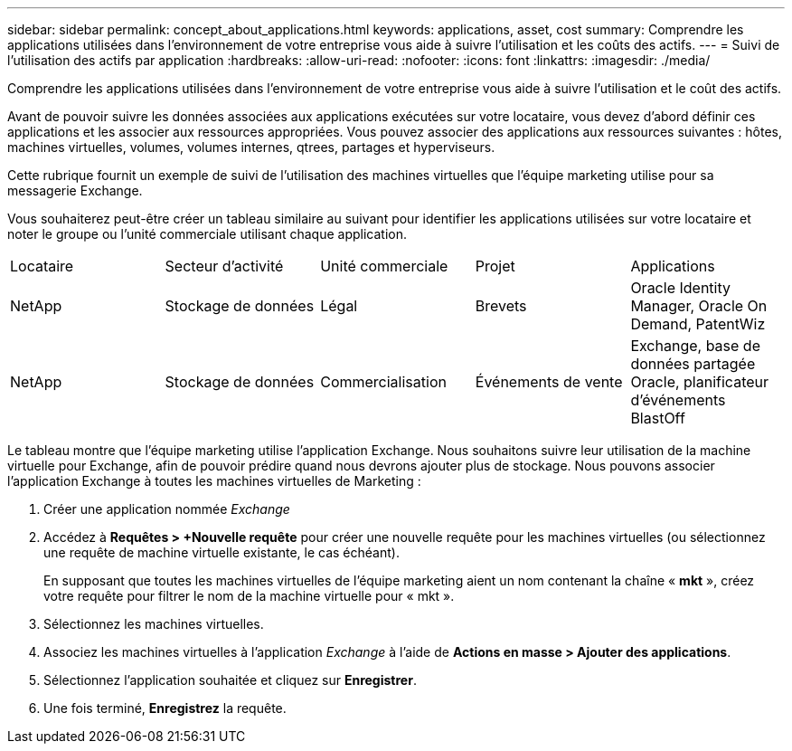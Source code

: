 ---
sidebar: sidebar 
permalink: concept_about_applications.html 
keywords: applications, asset, cost 
summary: Comprendre les applications utilisées dans l’environnement de votre entreprise vous aide à suivre l’utilisation et les coûts des actifs. 
---
= Suivi de l'utilisation des actifs par application
:hardbreaks:
:allow-uri-read: 
:nofooter: 
:icons: font
:linkattrs: 
:imagesdir: ./media/


[role="lead"]
Comprendre les applications utilisées dans l’environnement de votre entreprise vous aide à suivre l’utilisation et le coût des actifs.

Avant de pouvoir suivre les données associées aux applications exécutées sur votre locataire, vous devez d’abord définir ces applications et les associer aux ressources appropriées.  Vous pouvez associer des applications aux ressources suivantes : hôtes, machines virtuelles, volumes, volumes internes, qtrees, partages et hyperviseurs.

Cette rubrique fournit un exemple de suivi de l’utilisation des machines virtuelles que l’équipe marketing utilise pour sa messagerie Exchange.

Vous souhaiterez peut-être créer un tableau similaire au suivant pour identifier les applications utilisées sur votre locataire et noter le groupe ou l'unité commerciale utilisant chaque application.

[cols="5*"]
|===


| Locataire | Secteur d'activité | Unité commerciale | Projet | Applications 


| NetApp | Stockage de données | Légal | Brevets | Oracle Identity Manager, Oracle On Demand, PatentWiz 


| NetApp | Stockage de données | Commercialisation | Événements de vente | Exchange, base de données partagée Oracle, planificateur d'événements BlastOff 
|===
Le tableau montre que l’équipe marketing utilise l’application Exchange.  Nous souhaitons suivre leur utilisation de la machine virtuelle pour Exchange, afin de pouvoir prédire quand nous devrons ajouter plus de stockage.  Nous pouvons associer l'application Exchange à toutes les machines virtuelles de Marketing :

. Créer une application nommée _Exchange_
. Accédez à *Requêtes > +Nouvelle requête* pour créer une nouvelle requête pour les machines virtuelles (ou sélectionnez une requête de machine virtuelle existante, le cas échéant).
+
En supposant que toutes les machines virtuelles de l'équipe marketing aient un nom contenant la chaîne « *mkt* », créez votre requête pour filtrer le nom de la machine virtuelle pour « mkt ».

. Sélectionnez les machines virtuelles.
. Associez les machines virtuelles à l'application _Exchange_ à l'aide de *Actions en masse > Ajouter des applications*.
. Sélectionnez l'application souhaitée et cliquez sur *Enregistrer*.
. Une fois terminé, *Enregistrez* la requête.

